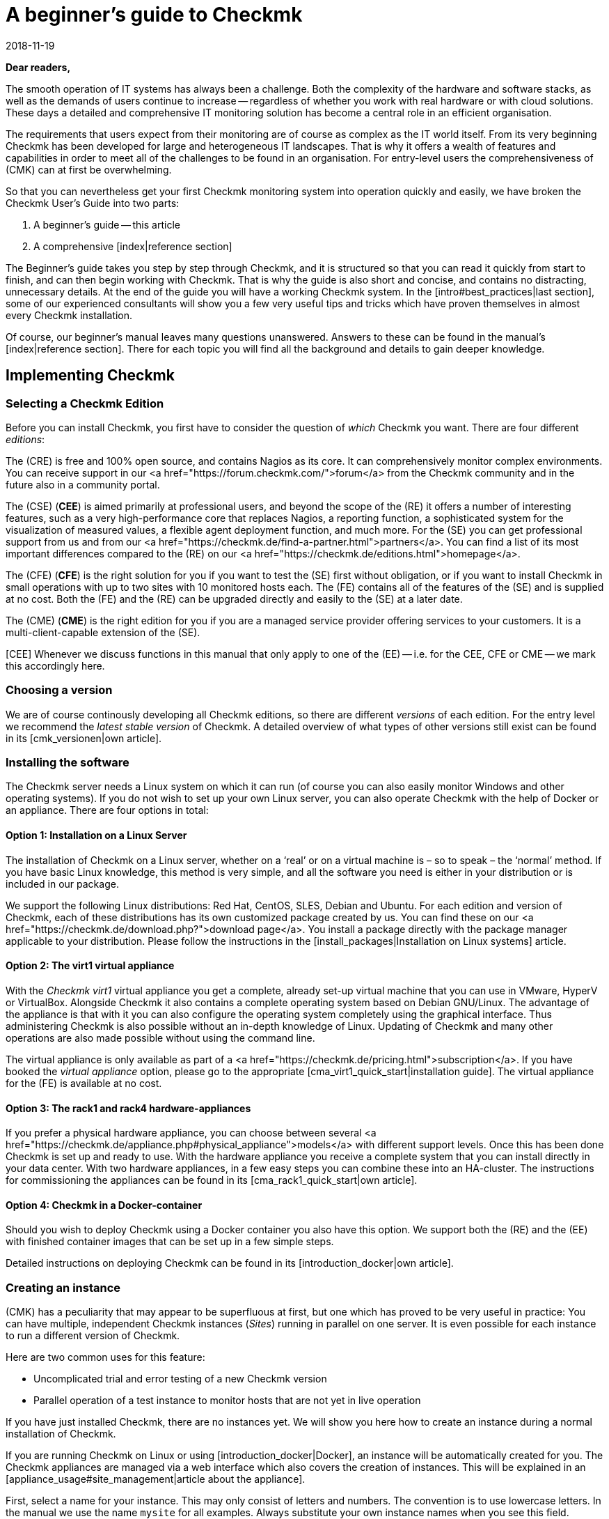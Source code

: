 = A beginner’s guide to Checkmk
:revdate: 2018-11-19
:title: The definitive guide to monitoring with Checkmk
:description: Checkmk is a complex and complete solution for your monitoring needs. This guide leads you through your first steps to mastering your perfect monitoring system.

*Dear readers,*

The smooth operation of IT systems has always been a challenge.  Both the
complexity of the hardware and software stacks, as well as the demands
of users continue to increase -- regardless of whether you work with real
hardware or with cloud solutions. These days a detailed and comprehensive
IT monitoring solution has become a central role in an efficient organisation.

The requirements that users expect from their monitoring are of course as
complex as the IT world itself.  From its very beginning Checkmk has been
developed for large and heterogeneous IT landscapes.  That is why it offers
a wealth of features and capabilities in order to meet all of the challenges
to be found in an organisation. For entry-level users the comprehensiveness of
(CMK) can at first be overwhelming.

So that you can nevertheless get your first Checkmk monitoring system into operation
quickly and easily, we have broken the Checkmk User’s Guide into two parts:

. A beginner’s guide -- this article
. A comprehensive [index|reference section]

The Beginner's guide takes you step by step through Checkmk, and it is structured
so that you can read it quickly from start to finish, and can then begin
working with Checkmk.  That is why the guide is also short and concise, and
contains no distracting, unnecessary details.  At the end of the guide you will
have a working Checkmk system.  In the [intro#best_practices|last section],
some of our experienced consultants will show you a few very useful
tips and tricks which have proven themselves in almost every Checkmk installation.

Of course, our beginner’s manual leaves many questions unanswered.  Answers to these can
be found in the manual’s [index|reference section].  There for
each topic you will find all the background and details to gain deeper knowledge.


== Implementing Checkmk

[#editions]
=== Selecting a Checkmk Edition

Before you can install Checkmk, you first have to consider the question of
_which_ Checkmk you want.  There are four different _editions_:

The (CRE) is free and 100% open source, and contains Nagios as its core.
It can comprehensively monitor complex environments. You can receive support
in our <a href="https://forum.checkmk.com/">forum</a> from the Checkmk community
and in the future also in a community portal.

The (CSE) (*CEE*) is aimed primarily at professional users, and beyond the
scope of the (RE) it offers a number of interesting features,
such as a very high-performance core that replaces Nagios, a reporting
function, a sophisticated system for the visualization of measured
values, a flexible agent deployment function, and much more.  For the
(SE) you can get professional support from us and from our
<a href="https://checkmk.de/find-a-partner.html">partners</a>.
You can find a list of its most important differences compared to
the (RE) on our  <a href="https://checkmk.de/editions.html">homepage</a>.

The (CFE) (*CFE*) is the right solution for you if you want to test the (SE)
first without obligation, or if you want to install Checkmk in small
operations with up to two sites with 10 monitored hosts each.  The (FE) contains all of
the features of the (SE) and is supplied at no cost.  Both the
(FE) and the (RE) can be upgraded directly and easily to the
(SE) at a later date.

The (CME) (*CME*) is the right edition for you if you are a managed
service provider offering services to your customers. 
It is a multi-client-capable extension of the (SE).

[CEE] Whenever we discuss functions in this manual that only apply to one
of the (EE) -- i.e. for the CEE, CFE or CME -- we mark this accordingly here.

=== Choosing a version

We are of course continously developing all Checkmk editions, so there are
different _versions_ of each edition. For the entry level we recommend
the _latest stable version_ of Checkmk.  A detailed overview of
what types of other versions still exist can be found in its [cmk_versionen|own article].


=== Installing the software

The Checkmk server needs a Linux system on which it can run (of
course you can also easily monitor Windows and other operating systems).
If you do not wish to set up your own Linux server, you can also operate Checkmk
with the help of Docker or an appliance.  There are four options in total:


==== Option 1: Installation on a Linux Server

The installation of Checkmk on a Linux server, whether on a ‘real’ or on
a virtual machine is – so to speak – the ‘normal’ method.  If you
have basic Linux knowledge, this method is very simple, and all the software
you need is either in your distribution or is included in our package.

We support the following Linux distributions: Red Hat, CentOS, SLES, Debian and Ubuntu.
For each edition and version of Checkmk, each of these distributions has
its own customized package created by us.  You can find these on our <a
href="https://checkmk.de/download.php?">download page</a>.  You install a
package directly with the package manager applicable to your distribution.
Please follow the instructions in the [install_packages|Installation on Linux systems]
article.


==== Option 2: The virt1 virtual appliance

With the _Checkmk virt1_ virtual appliance you get a complete, already
set-up virtual machine that you can use in VMware, HyperV or VirtualBox.
Alongside Checkmk it also contains a complete operating system based on
Debian GNU/Linux.  The advantage of the appliance is that with it you can
also configure the operating system completely using the graphical interface.
Thus administering Checkmk is also possible without an in-depth knowledge of
Linux.  Updating of Checkmk and many other operations are also made possible
without using the command line.

The virtual appliance is only available as 
part of a <a href="https://checkmk.de/pricing.html">subscription</a>.  
If you have booked the _virtual appliance_ option, please go to the appropriate
[cma_virt1_quick_start|installation guide].  The virtual appliance for the
(FE) is available at no cost.


==== Option 3: The rack1 and rack4 hardware-appliances

If you prefer a physical hardware appliance, you can choose between several
<a href="https://checkmk.de/appliance.php#physical_appliance">models</a>
with different support levels.  Once this has been done Checkmk is set up and
ready to use.  With the hardware appliance you receive a complete system
that you can install directly in your data center.  With two hardware
appliances, in a few easy steps you can combine these into an HA-cluster.
The instructions for commissioning the appliances can be found in its
[cma_rack1_quick_start|own article].


==== Option 4: Checkmk in a Docker-container

Should you wish to deploy Checkmk using a Docker container you also have
this option.  We support both the (RE) and the (EE)
with finished container images that can be set up in a few simple steps.

Detailed instructions on deploying Checkmk can be found in its
[introduction_docker|own article].


=== Creating an instance

(CMK) has a peculiarity that may appear to be superfluous at first, but
one which has proved to be very useful in practice: You can have multiple,
independent Checkmk instances (_Sites_) running in parallel on one server.
It is even possible for each instance to run a different version of Checkmk.

Here are two common uses for this feature:

* Uncomplicated trial and error testing of a new Checkmk version
* Parallel operation of a test instance to monitor hosts that are not yet in live operation

If you have just installed Checkmk, there are no instances yet.  We will show
you here how to create an instance during a normal installation of Checkmk.

If you are running Checkmk on Linux or using [introduction_docker|Docker], an
instance will be automatically created for you.  The Checkmk appliances are
managed via a web interface which also covers the creation of instances.
This will be explained in an [appliance_usage#site_management|article about the appliance].

First, select a name for your instance. This may only consist of letters
and numbers. The convention is to use lowercase letters. In the manual we
use the name `mysite` for all examples. Always substitute your own
instance names when you see this field.

The creation itself is very easy. Just enter the `omd create` command
as `root` user, followed by the name of the instance:

[source,bash]
----
RP:omd create mysite
Adding /opt/omd/sites/mysite/tmp to /etc/fstab.
Creating temporary filesystem /omd/sites/mysite/tmp...OK
Restarting Apache...OK
Created new site mysite with version 1.6.0.cee.

  The site can be started with omd start mysite.
  The default web UI is available at http://linux/mysite/

  The admin user for the web applications is cmkadmin with password: <b class=hilite>ZBdHdkl2*
  (It can be changed with 'htpasswd -m ~/etc/htpasswd cmkadmin' as site user.)
  Please do a su - mysite for administration of this site.
----

When creating a new instance, the following actions will take place:

* A Linux user and a Linux group are created with the name of the instance in the system. The user is called _instance user_.
* A data directory for the instance is created under `/omd/sites`, e.g. <Tt>/omd/sites/mysite`.
* A meaningful default configuration is copied to the new directory.
* For the Checkmk web interface a user with the name `cmkadmin` and a random password will be created.

*Note:* If you receive the error `Group ‘foobar’ already
existing.`, then a Linux user with the desired instance name already
exists. In this case simply choose another name.

As soon as you have created the new instance, further administration no
longer takes place as `root`, but as the instance user.  The easiest
way to get here is to use the `su - mysite` command:

[source,bash]
----
RP:su - mysite
----

At the changed prompt you will see that you are ‘logged in’ in to the
instance.  As the command `pwd` shows, you will then automatically
be in the data directory for the instance (instance directory):

[source,bash]
----
OM:pwd
/omd/sites/mysite
----

As you saw in the output from `omd create`, when you create the
instance it automatically generates an Checkmk administrator-user named
`cmkadmin`.  This user is intended for logging in to the Checkmk web interface
(GUI), and it receives a random password.  As the instance user
you can easily change this password:

[source,bash]
----
OM:htpasswd -m etc/htpasswd cmkadmin
New password: *******
Re-type new password: *******
Updating password for user cmkadmin
----

By the way: Whenever we specify path names in the manual that do *not*
begin with a slash, these refer to the instance directory.  If you are
already in this directory, you can thus use such paths directly.  This also
applies, for example, to the file `etc/htpasswd`, whose absolute
path here is `/omd/sites/mysite/etc/htpasswd`, and which is the file
containing the passwords for the Checkmk user. Please do not confuse this
with `/etc/htpasswd`!


=== Starting and stopping instances

An instance can be started or stopped. The ‘startup mode’ is here
_automatic_, which means that all instances will start automatically
following a system reboot.  Freshly-created instances begin their lives
stopped, however.  You can easily verify this with the `omd status`
command which shows the status of all of the individual processes which are
required for the operation of the instance:

[source,bash]
----
OM:omd status
mkeventd:       <b class=red>stopped*
liveproxyd:     <b class=red>stopped*
mknotifyd:      <b class=red>stopped*
rrdcached:      <b class=red>stopped*
cmc:            <b class=red>stopped*
apache:         <b class=red>stopped*
dcd:            <b class=red>stopped*
crontab:        <b class=red>stopped*
-----------------------
Overall state:  <b class=red>stopped*
----

You can start the instance with a simple `omd start` command:

[source,bash]
----
OM:omd start
Creating temporary filesystem /omd/sites/mysite/tmp...OK
Starting mkeventd...OK
Starting liveproxyd...OK
Starting mknotifyd...OK
Starting rrdcached...OK
Starting cmc...OK
Starting apache...OK
Starting dcd...OK
Initializing Crontab...OK
----

As expected, the status following this shows all services as `running`:

[source,bash]
----
OM:omd status
mkeventd:       <b class=green>running*
liveproxyd:     <b class=green>running*
mknotifyd:      <b class=green>running*
rrdcached:      <b class=green>running*
cmc:            <b class=green>running*
apache:         <b class=green>running*
dcd:            <b class=green>running*
crontab:        <b class=green>running*
-----------------------
Overall state:  <b class=green>running*
----

[CRE] Because the (RE) does not have all the features of the (EE),
you will see fewer services. In addition, `cmc`
is replaced by `nagios`:<br>

[source,bash]
----
OM:omd status
mkeventd:       <b class=green>started*
rrdcached:      <b class=green>started*
npcd:           <b class=green>started*
nagios:         <b class=green>started*
apache:         <b class=green>started*
crontab:        <b class=green>started*
-----------------------
Overall state:  <b class=green>started*
----

The `omd` command has many more options for controlling and
configuring instances.  All details on these can be found in the corresponding
[omd_basics|articles covering instances].

There is also a [cmk_commandline|specific article] covering more detail on
the directory structure of the instance and the options for the command line
in Checkmk.


=== Logging-in to the instance

Once the instance is running it can be used.  Every instance has its own URL
which you can open in your browser.  This URL is composed of the IP address
or hostname of your monitoring server, a slash, and the name of the instance
– for example, `http://mycmkserver/mysite/`.  There you will find
the following login window:

image::bilder/login.png[align=center,width=60%]

If your instance has not started, you will see the following error message:

image::bilder/omd_site_not_started.png[align=border]

If there is no instance with this name (or you have landed on a server without
(CMK)), it will look like this:

image::bilder/omd_site_not_found.png[align=border]

Now log in with the user `cmkadmin` and the initial, randomly-generated
password, or respectively your new, updated password.  This will land you on
(CMK)’s homepage:

image::bilder/empty_dashboard.png[align=border]

*Important:* As soon as you are operating Checkmk in a production environment,
we recommend for security reasons that you access the interface exclusively via HTTPS.
How to do this is explained in its [omd_https|own article].


[#guioverview]
=== The first overview of the interface

You will see quite a number of elements in the interface which we
do not need at this time.  Many of these elements are empty, or in any case
display only zeros because we have not yet included objects in the monitoring configuration.

Nevertheless, you should first familiarize yourself with the basic elements
of the interface.  Most important is the division into the _Sidebar_
on the left and the main area on the right.  Of course, what you see in the
main section depends on where you are in Checkmk right now.  After logging in
you first start in the default dashboard, which shows a rough overview of
the current state and the recent events in monitored objects.


[#sidebar]
==== The Sidebar

More important is the page guide. Here you will find a number of elements,
also referred to as _snap-ins_.  Depending on the size of your screen,
not all snap-ins will be visible.  But how does one move the sidebar without
scroll bars? Here are two options:

. Simply roll the mouse wheel up and down while the mouse pointer is over the sidebar. For touchpads, this feature is often possible with the ‘two fingers up and down’ gesture.
. With the mouse just ‘grab’ one of the snap-ins _outside_ of its title bar and move it up or down.

In the default setting (of course, the sidebar is customizable!) you will
find the following elements:

* *The Tactical Overview* -- an overview of all monitored objects
* *The Quicksearch* -- Search box
* *Views* -- The directory of various status views
* *Reporting* -- Create PDF reports
* *Bookmarks* -- Your personal bookmarks within Checkmk
* *WATO-Configuration* -- *The most important*: For the configuration of monitoring
* *The Master Control* -- various main switches for the monitoring service

At the top of the sidebar you will find the Checkmk edition and version
identification, as well as the Checkmk logo.  A click on the logo will always
bring you to Checkmk's home dashboard.

Below the sidebar you will find the ICON[button_sidebar_settings.png] icon that
brings you to your personal settings.  There you can change your password. Finally
the ICON[button_sidebar_logout.png] icon logs you out of the interface.


== Setting up monitoring

[#hosts]
=== Hosts and services, agents

So, Checkmk is now ready. But before we start with the actual monitoring,
we should briefly explain some important terms.  We will begin with the
_host_. In Checkmk a *host* is typically a server, a VM, a network
device, an appliance, or anything else with an IP address which is being
monitored by Checkmk. Every host always has one of the states (UP), (DOWN)
or (UNREACH). There are also hosts without an IP address, such as Docker
containers.

On each host a number of *services* are monitored. A service can be
anything -- for example, a file system, a process, a hardware sensor,
a switchport -- but it can also just be a specific metric like CPU usage
or RAM usage.  Each service has one of the states (OK), (WARN), (CRIT) or
(UNKNOWN).

In order for Checkmk to be able query data from a host, an *agent* is
usually necessary.  This is a small program that is installed on the Host which
provides ‘health’ information about the host on request.  The manufacturers of
network devices and many appliances usually include a pre-installed agent which
(CMK) can easily query using the standardized SNMP protocol. Cloud services
like AWS or Azure also have features similar to agents, but they are called
‘APIs’ and are queried by Checkmk via HTTP.  Servers running Windows, Linux
or Unix can only be monitored by Checkmk if you install one of our CMK agents.


=== Considerations relating to DNS

Even if Checkmk requires no name resolution of hosts, a well-maintained DNS
is of great help with configuration and for avoiding mistakes. Checkmk
can then autonomously name the hosts so that you do not have to manually
enter any IP addresses in Checkmk.

The implementation of monitoring is therefore a good opportunity to bring
your DNS up to date and to add any missing entries!

[#folders]
=== Host folder structures

(CMK) manages your hosts in a hierarchical tree of folders -- quite
analogously to the way you see files in your operating system. If you only have
a handful of hosts to monitor, that may not be that important to you -- but
remember -- Checkmk has been designed for monitoring thousands and
tens of thousands of hosts.  And then good organisation is half the battle won!

So, before you include your first hosts in Checkmk, it is a good idea to give
some thought to the structure of these folders, since this is not only useful
for your own overview, but is also basically the same method that you can
use to define all of the configuration attributes of the hosts in a folder.
These attributes are then automatically _inherited_ by any subfolders
and hosts this folder contains.

You can of course change the folder structure at any time.  You must, however,
proceed very carefully, since moving a host to another folder may alter its
attributes without your being aware of it.

The real question when building a folder structure that makes sense to you
is the consideration of the _criteria_ you want to use to structure
the folders.  This can be different in each level of the tree.  
So you can -- for example -- in the first level order by location, and below that in
the second level order by technology.

The following classification criteria have proven themselves well in practice:

* Location/Geography
* Organization
* Technology

Sorting by *location* is obviously used mostly by larger companies,
especially if the monitoring is distributed over multiple Checkmk servers.
Each server then monitors a region or a country, for example.  If your folders
map such divisions, for example, in the folder ‘Munich’, you can define
that all hosts in this folder be monitored by the `muc` instance in
(CMK).

Alternatively, the question of *organization* -- that is, who is
‘responsible’ for a host -- can be a more meaningful criterion, because
location and responsibility are not always the same. It may be that one
group of your colleagues is responsible for the administration of Oracle,
regardless of where the respective hosts are located.  So, if the Oracle
folder is provided for the Oracle colleagues’ hosts for example, it is then
easy to configure that all the hosts within this folder are visible only to
these colleagues and that they can even take care of their own hosts there.

Structuring according to *technology* could, for example, provide a
folder for Windows servers, and one for Linux servers. This in turn simplifies
configuration according to the formula ‘the process `sshd` must
be running on all Linux servers’.  Another example is the monitoring
of devices such as switches or routers via SNMP.  Here no agent is used,
but the devices are queried via the SNMP protocol.  When these hosts are in
folders you can make necessary SNMP settings -- such as _community_ -- directly 
in the folder.

Of course, a tree structure does not reflect the whole complexity of reality -- with 
the _host properties (tags)_ Checkmk provides another structure
option that intelligently complements the trees. But more about this
later. Further information on structuring the folders can be found in the
[wato_hosts|reference section].


=== Creating folders

The function for the administration of folders and hosts can be found in
the ICON[icon_folder.png] [.guihints]#WATO => Hosts# module, which you can reach via
the [.guihints]#WATO – Configuration# sidebar element:

image::bilder/empty_main_directory.png[align=border]

One folder -- the root folder -- is present in a freshly-installed
(CMK) system.  This is named [.guihints]#Main Directory# by default, but if you don’t
like this name, you can easily rename it by using the ICON[icon_edit.png]
[.guihints]#Folder properties# button.  You can create new hosts directly here,
but it is better if you first create some suitable subfolders.

For our beginner’s manual we will use a simple example -- the three folders
[.guihints]#Windows}},# [.guihints]#Linux# and [.guihints]#Network}}.#  Create these three folders by
clicking the ICON[icon_newfolder.png] [.guihints]#New folder# button and in the first
menu titled [.guihints]#General properties}},# enter each folder's respective name:

image::bilder/folder_basic_settings.png[]

*Tip:* If you are too lazy to scroll to the [.guihints]#Save & Finish# button,
just press *enter* while the cursor is still in the text input field. That
also performs a save, and exits the form.

After that the situation will look like this:

image::bilder/three_empty_folders.png[align=border]

*Tip:* In many windows (as seen here when creating a new folder) you
will see a small icon of a book in the upper right corner ICON[icon_help.png].
With this you can turn online help on and off. The help explains the individual
input fields.


[#linux]
=== Adding the first hosts

Now we are ready to add the first host into the system.  And what
could be more obvious to monitor than the Checkmk server itself?  Of course,
this will never be able to notify its own total failure, but it is still
useful, since you will not just get an overview of the CPU and RAM usage,
but also quite a few metrics and checks about the Checkmk system itself.

The procedure for adding a Linux or Windows host is always the same:

. Download the Checkmk agent
. Install the Checkmk agent on the destination host
. With WATO add the host into a suitable folder
. Perform a service configuration
. Activate the changes


==== Downloading the Checkmk Agent

Because the Checkmk server is a Linux machine, you need the Checkmk agent for
Linux.  You can find this directly in the interface under ICON[icon_agents.png]
[.guihints]#WATO => Monitoring Agents}}.# 

[CEE] Click here to access the (EE)
[wato_monitoringagents#bakery|Agent Bakery].  This allows ‘baking’ of
individually-configured agent packages -- however, this always generates a
generic agent without you needing to do anything:<br>

image::bilder/agent_bakery_generic.png[align=border]

Choose RPM format for Red Hat, CentOS, or SLES, and DEB format for Debian
and Ubuntu.  Download the file and copy it to the Checkmk server.

[CRE] The (RE) does not have an agent bakery. Clicking [.guihints]#WATO => Monitoring Agents}}# 
takes you directly to a download page on which you can find
preconfigured agents and agent plug-ins.  (In the (EE) this
same page can be found under [.guihints]#Agent files}}.)<br># 

image::bilder/agent_download_page.png[align=border]

From the first box, [.guihints]#Packaged Agents}},# select one of the two Linux packages
(RPM/DEB) and copy it to the Checkmk server.


==== Installing the Checkmk agent on the destination host

In the example below, assume that you put the file in the `/root`
directory -- i.e. in the home directory of the `root` user.
This file is only needed during installation -- you can delete it later.

The installation is done as `root` on the command line with either
`rpm`, preferably with the option `-U` ...

[source,bash]
----
RP:rpm -U check-mk-agent-1.6.0-3a83e51d5c12619c.noarch.rpm
----

... or for DEB respectively with the <dt>dpkg -i` command:

[source,bash]
----
RP:dpkg -i check-mk-agent_1.6.0-3a83e51d5c12619c_all.deb
----

*Important:* In order to function, the agent requires either 
`systemd` -- which in newer distributions is the default -- or the auxiliary
`xinetd`.  What the situation is in your case can be easily seen in
the output when installing the agent:

[cols=20, options="header"]
|===

|Agent running ...
|Output


|with `xinetd
|`Reloading xinetd...`


|with `systemd
|`Enable Check_MK_Agent in systemd...`


|agent not running
|Neither of the two above messages appear -- but: `This package needs xinetd to be installed for full functionality.

|===

If you have neither `systemd` nor `xinetd`, simply install <xt>xinetd`.
That is performed on RedHat/CentOS with:

[source,bash]
----
RP:yum install xinetd
----

On SLES the command is:

[source,bash]
----
RP:zypper install xinetd
----

And on Debian/Ubuntu:

[source,bash]
----
RP:apt install xinetd
----


==== Testing the Checkmk agent

Incidentally, the Checkmk agent for Linux is an executable program (shell
script) which you can easily test by calling the `check_mk_agent` command:

[source,bash]
----
RPM:check_mk_agent
<<<check_mk>>>
Version: 1.6.0
AgentOS: linux
Hostname: linux
AgentDirectory: /etc/check_mk
DataDirectory: /var/lib/check_mk_agent
SpoolDirectory: /var/lib/check_mk_agent/spool
PluginsDirectory: /usr/lib/check_mk_agent/plugins
LocalDirectory: /usr/lib/check_mk_agent/local
...
----

To test the accessibility of the agent from outside, from an external system
by using `telnet` you can attempt to connect to port 6556. Here the
agent should respond with the same information:

[source,bash]
----
RP:telnet mycmkserver 6556
Trying 192.168.56.100...
Connected to mycmkserver.example.net.
Escape character is '^]'.
<<<check_mk>>>
Version: 1.6.0
AgentOS: linux
Hostname: linux
...
----

*Note*: By default the agent is reachable from the entire network and can
be queried without requiring a password. As the agent does not accept
commands from the network, however, a potential attacker cannot gain access.
Information such as the list of current processes is still visible, though.  How to protect
the agent can be learned in the [agent_linux|article about the linux agent].


==== Add the host to a suitable folder with WATO

After the agent has been installed on the destination host you can start
monitoring it.  In our example that is the Checkmk server itself, but that
does not really make a difference.

Now go back to the ICON[icon_folder.png] [.guihints]#WATO => Hosts# module and there
switch to the [.guihints]#Linux# folder by simply clicking on the folder’s graphic.
Click on ICON[icon_new.png] [.guihints]#New host}}.# 

There you will find a form with several boxes and many input options.
As mentioned at the beginning, CMK is a complex system which has an answer to
every question.  That is why you can perform a lot of configuration in a host.

The good news is that you only have to fill in one field, namely the [.guihints]#Host name}}# 
field in [.guihints]#Basic Settings}}.#  You can use this name freely.  It serves
as a key in monitoring at all points and is the unique name for the host:

image::bilder/host_basic_settings_name.png[]

If the host is resolvable under its own name in DNS, you are already finished
with this form.  If not, or if you do not want to use DNS, you can enter
the address by hand in the [.guihints]#IPv4 address# field:

image::bilder/host_basic_settings_address.png[]

*Note*: So that Checkmk can always run stably and efficiently, it maintains
its own cache for hostname resolution.  Thus a failure of the DNS service
does not cause a failure of the monitoring system.  The DNS query is performed only
once – when the host is added to the system.

This cache is automatically renewed every day at 00:05.  Clicking on the
ICON[icon_update.png] [.guihints]#Update DNS cache# button in the Host Properties
window of one of your hosts you can rebuild the entire DNS cache manually.
Do this if you want a change in your DNS to take effect immediately.

You can find detailed information about name resolution during monitoring
in the [wato_hosts#dns|article covering host administration].


=== Diagnostics

Everything that _can_ go wrong eventually will go wrong -- and, of course,
especially when you are doing things for the first time! That is why good fault
diagnosis options are so important.  One of these options can be found in WATO
if you have set [.guihints]#Save & Test# in the host’s properties.  Alternatively,
in the Host Properties, by using the ICON[icon_diagnose.png] [.guihints]#Diagnostic}}# 
button you can also at any time come to the same diagnostic page -- but in
this case without first needing to save.

Scroll down the diagnostics page and press [.guihints]#Test}}.# Now Checkmk will try to
reach the host in all possible ways.  For Windows and Linux
hosts only the two upper boxes are interesting:

image::bilder/host_diagnostics.png[]

Other boxes try to contact via SNMP and these are very useful for network
devices in ways that we will be discussing below.

On the diagnostics page in the [.guihints]#Host properties# box you can, if necessary,
try a different IP address, and even use this IP address with [.guihints]#Save & Exit}}# 
directly in the host properties.


[#services]
=== Configuring services

Once the host itself has been added, we come to the really interesting part:
the configuration of services. This can be achieved in a number of ways:

* by saving the host properties with [.guihints]#Save & go to Services}}# 
* by clicking the ICON[icon_services.png] icon in the folder view of a host
* by clicking on the ICON[icon_services.png] [.guihints]#Services# button in the host properties, or at the top of any other page for the host

On this page you specify which services you wish to monitor on the host.
If the agent is running correctly on the host and is reachable, Checkmk
automatically finds a set of services and suggests these to be monitored
(abbreviated here):

image::bilder/new_host_services.png[align=border]

For each of these services there are in principle three possibilities:

* [.guihints]#Undecided:# You have not yet decided whether you want to monitor this service.
* [.guihints]#Monitored:# The service is being monitored.
* [.guihints]#Disabled:# You have chosen not to monitor the service.

In the beginning all services start as [.guihints]#undecided}}.#  For starters, it is
easiest if you now click [.guihints]#Fix all missing/vanished# -- all services will
then be transferred directly to the configuration.

You can call up this view at any time later to configure its services.
Sometimes new services are the result of changes to a host, e.g., if you
include a LUN as a file system, or configure a new instance of Oracle. These
services first appear as [.guihints]#undecided}},# and you can then add them one at a
time or all at once into the monitoring configuration.

Conversely, services may disappear, e.g., because a file system has been
removed.  These services then appear in the monitoring as (UNKNOWN), and
in the configuration page as [.guihints]#vanished}}.# You can remove these from the
monitoring here.

The [.guihints]#Fix all missing/vanished# button performs both of these functions at
once -- adding missing services, and removing unnecessary ones.


[#activatechanges]
=== Activating changes

WATO is basically designed so that any changes you make initially only
appear in a preliminary ‘configuration environment’, so that the current
production operation is not yet affected.  Only after _Activate changes_
({{Activate changes}})# are these transferred into production monitoring.  Learn more
about the background for this in the [wato|article about WATO].

Now click on the ICON[button_2_changes.png] button to apply the changes.
This brings you to a new page that, among other things, in [.guihints]#Pending changes}}# 
lists changes that have not yet been activated:

image::bilder/activate_changes.png[align=border]

Now click on the [.guihints]#Activate affected# button to apply all changes.
Shortly afterwards in the [.guihints]#Tactical Overview# sidebar you will see how
the host and its services appear there.  Also in the main dashboard that you
reach by clicking on the Checkmk logo at the top left corner, you will now be
able to see that the monitoring system has been brought to life.


=== Monitoring Windows

As with Linux, CMK also has its own Windows agent. This is provided as an
MSI package.  You find it at the same location as the [intro#linux|Linux agent].
Once you have copied the MSI package to your Windows machine you
can install it with the usual Windows double-click.

*Note:* You may need to adjust the [agent_windows#firewall|firewall settings on Windows],
so that Checkmk can access the network.

Once the agent has been installed you can add the host to the monitoring setup.
This works in the same way as seen above with the Linux host.  Because Windows
is structured differently from Linux, the agent, however, finds other services to monitor.
More details about monitoring Windows can be found in its [agent_windows|own article].


[#snmp]
=== Monitoring via SNMP

Professional switches, routers, printers and many other devices and
appliances already have a built-in interface for monitoring provided by
their manufacturer: the _Simple Network Management Protocol (SNMP)_.
Such devices are very easy to monitor with Checkmk – and you do not even
have to install an agent.

The basic procedure is always the same:

. Using the device’s management interface, enable SNMP _read_ access for the Checkmk server’s IP address.
. You assign a _Community string_. This is nothing more than a password for access. Since this is usually transmitted in plain text within the network, it is of limited sense to make the password very complicated. Most users simply use the same community string for all devices within a company. This also greatly simplifies the configuration in Checkmk.
. Create the host as usual in Checkmk.
. In the host’s properties in the [.guihints]#Data sources# box, set [.guihints]#Check_MK Agent# to [.guihints]#No agent}}.# 
. In the same box activate [.guihints]#SNMP}},# and select [.guihints]#SNMP v2 or v3}}.# 
. If the community string is not `public`, enable [.guihints]#SNMP credentials => SNMPcommunity (SNMP Versions 1 and 2c)# and enter the community string here.

image::bilder/host_snmp_configuration.png[]

If you have all SNMP devices in their own folder, simply configure the
[.guihints]#Data sources# directly on the folder -- the settings will then automatically
apply for all hosts in the folder!

The rest is as usual. If you want you can have one more look at the diagnostics
page -- there you will also see immediately if the access via SNMP works,
here, e.g., for a CISCO Catalyst 4500 switch:

image::bilder/snmp_diagnostics.png[]

Then click [.guihints]#Save & go to Services# again to see the list of all services.
Of course, this looks completely different from that in Windows or Linux.
For all devices Checkmk by default monitors all ports that are currently
in use.  Of course, you can later adjust this as desired. With a service
which is always (OK) it also shows the general information for the device,
as well as its uptime.

All details about monitoring SNMP with Checkmk can be found in a [snmp|separate article]
in the reference section.


=== Clouds, Containers and VMs

You can also easily monitor cloud and container services with Checkmk, even if
you do not have access to the actual server. For this Checkmk uses the
providers’ APIs.  These APIs use HTTP or HTTPS. The basic
principle is always the same:

. You set up an account for Checkmk in the provider's management interface.
. In Checkmk you create a host to access the API.
. For this host you create a configuration to access the API.
. For the monitored objects, such as VMs, EC2 instances, containers, etc., create or automate additional hosts in Checkmk.

There are step-by-step instructions in the manual for all of these:

IN:monitoring_aws
IN:monitoring_azure
IN:monitoring_docker
IN:monitoring_kubernetes
IN:monitoring_vmware



== The User Interface

=== The Status Interface

Now that we finally have something for our monitoring system to do, it would
make sense for us to have a closer look at the interface.  Above all we
are interested in the things relevant to _operations_ -- with the
everyday life of a monitoring system, so to speak. In Checkmk this component is also
sometimes referred to as the _status interface_, because it is mostly
about seeing the current status of all hosts and services.


[#tactical_overview]
=== The Tactical Overview

Let's take a closer look at the [.guihints]#Tactical Overview}}:# 

image::bilder/tactical_overview.png[align=center,width=42%]

In the left column of this small table you will first see the number of
monitored hosts and services.  The third line shows [.guihints]#Events}}.# These will
only become relevant for you if you have configured a monitor for 
messages -- here we mean messages from syslog, SNMP traps and logfiles, for example.
For this Checkmk has its own very powerful module, the [ec|Event Console],
which will not be discussed in this beginner’s guide.

The second column shows the _problems_. These are the monitored objects
which have the status (WARN)/(CRIT)/(UNKNOWN), or (DOWN)/(UNREACH).  You can
click on the number in the cell and be linked directly to the objects that
are counted here.

The third column can never be bigger than the second one, because
it shows those problems that are still _unacknowledged_.  An
[intro#ack|acknowledgment] is a kind of ‘recognition’ of problems,
a subject which we will discuss later.

The last column shows objects that are currently _stale_.  These are hosts
or services that currently have no up-to-date monitoring data available.
If a host is currently not available, Checkmk of course can have no
information about its services.  That does not necessarily mean that there
is a problem with them.  That is why Checkmk does not just assume a new status for
these services, instead it flags them with the pseudostate _stale_.
The [.guihints]#Stale# column will be missing if all other fields show a 0 (zero).


[#bookmarks_snapin]
=== Bookmarks

For pages you visit regularly you can create bookmarks with the [.guihints]#Bookmarks}}# 
snap-in:

image::bilder/bookmarks.png[align=center,width=42%]

But why do you need these bookmarks? After all, there are also bookmarks in
the browser!  Well, the Checkmk bookmarks have a few advantages:

* You only change the content on the right side without reloading the sidebar.
* You can share bookmarks with other users.
* Setting bookmarks automatically prevents the repetition of actions.

The Checkmk bookmarks are organized in _lists_.  Such a list is a collection
of bookmarks that you can manage as a whole. So you can, per list, decide
if the list should be provided to other users or stays private for your use.

Besides, each bookmark has a [.guihints]#topic# -- this is the folder under which
the bookmark is saved in the sidebar.

*Important:* A list can sort bookmarks into different topics!  Or vice
versa -- a topic can also contain bookmarks or different lists.

To start with, the snap-in for the bookmarks is still empty:

image::bilder/empty_bookmarks.png[align=center,width=42%]

If you click [.guihints]#Add Bookmark}},# a new bookmark will be generated from what
is currently displayed in the main view, and this new bookmark will be
automatically saved in the (Topic) [.guihints]#My bookmarks# folder.

If you want look deeper into the subject of bookmarks, you can find more
details in the [user_interface#bookmarks|GUI Reference].


[#quicksearch]
=== Quicksearch

The [.guihints]#Quicksearch# element searches for hosts and services in the status
interface (not in WATO!).  It is very interactive. Once you’ve typed something,
you immediately see auto-completion suggestions.  Here are a few tips:

* The search is not case-sensitive.
* You do not have to select an entry from the suggestion list. Just press *Enter* to find a view of all the hosts or services that match the search expression.
* You can save the result of the search in a [intro#bookmarks|bookmark].
* If you want to search for host _and_ service patterns, you can work with `h:` and `s:` in combination. A search for `h:win s:cpu` will show you all the services that contain `cpu` on all hosts that contain `win`.

image::bilder/quicksearch_h_s.png[align=center,width=42%]


[#master_control_snapin]
=== The Master Control

In the [.guihints]#Master control# element you can turn various functions of the
monitoring system on and off individually -- such as the alerting ({{Notifications}})# 
for example. This latter is very useful if you are making major alterations
on the system and want to avoid annoying your colleagues with useless messages.

image::bilder/master_control.png[align=center,width=42%]

Please make sure that all switches are set back to [.guihints]#on# during normal
operation, otherwise important monitoring functions may remain switched off!


[#sidebar_customizing]
=== Customizing the sidebar

Each of the items can be removed and collapsed from the sidebar.  You have
two icons in the upper right corner of each element. Clicking on the cross
removes the element.  A click on the small dash collapses the element.
When an element is collapsed, the small dash changes to a square.  If you
click on the square, the element will unfold again.

You will find the ICON[button_sidebar_add_snapin.png] icon on the far left
at the bottom of the sidebar.  With this you can extend the sidebar with
additional snap-ins.  Clicking on the icon will show you all available
elements, which you can then simply click on to add.  Note that these appear
at the bottom and you may need to scroll down the bar to see them.

The order of snap-ins in the sidebar can be changed easily with the mouse.
Click with the left mouse button on the upper edge of the snap-in, hold the
mouse button down and move the snap-in to the desired position.

If you want to hide the sidebar in order to enlarge another window, all you
have to do is move the mouse pointer to the very left of the sidebar’s frame
and click to collapse the sidebar -- you will then only see a black vertical
line. If you later click on this, you can unfold the sidebar again.


=== Views

[#views_snapin]
==== The Views Snap-in

The most important snap-in for an operation is next to the 
[.guihints]#Tactical Overview# -- the one titled [.guihints]#Views}}.#  A view is a status display that
shows you the current state of hosts or services (and sometimes other objects).

Such a view may have a context, e.g. when they contain all services of the
host `myhost012`.  Other views operate globally, e.g., the one that
shows you all of the services that currently have a problem.

All of these global views are accessible through the [.guihints]#Views# snap-in.
The views are grouped into [.guihints]#Topics# (folders) which can be opened and
closed individually:

image::bilder/snapin_views.png[align=center,width=42%]


==== Navigating in Views

You have numerous options in the status views:

* You can navigate to other views by clicking certain cells (here, for example, the host name or the number of its services in the (WARN) state).
* By clicking on a column title you can sort by this column.
* Click on ICON[context_button_dots.png] to see a whole series of other buttons that will take you to related views.
* The ICON[view_button_filters.png] button opens a series of search fields which you can use to filter the objects shown.
* ICON[view_button_columns.png] allows you to change the number of columns displayed (to take full advantage of your wide screen). You can also change this with the mouse wheel when the pointer is over this button.
* With ICON[view_button_refresh.png] you set the number of elapsed seconds after which the view is automatically refreshed (after all, status data can change at any time).

The views have many more options, so that you can customize the views, and
even build your own views.  You can find out how to do that in a separate
[views|article].


[#metrics]
=== Metrics

The vast majority of services not only provide a condition, but also
measured values.  As an example, take the service which checks
the file system `C:` on a Windows server:

image::bilder/filesystem_c.png[]

In addition to the status (OK), the file system’s total capacity of 135.78 GB is 68.67
GB full, equivalent to 50.57%.  The details are shown in the text section
of the status output. The most important value of this -- the percentage -- is also 
visualized on the right side in the [.guihints]#Perf-O-Meter# column.

But this is just a rough overview. A detailed table of all measured values
for a service can be found in its detail view in the [.guihints]#Service Metrics# line:

image::bilder/service_metrics.png[]

Even more interesting, however, is that Checkmk automatically stores the
_time line_ of all such readings for up to four years (this is of course
customizable).  Within the first 48 hours, the values are stored to the minute.
Time lines are displayed in graphs like this, as they are shown in the
(CEE):

image::bilder/example_graph.png[]

Here are a few tips on what you can do with these graphs:

* If you move your mouse over a reading, a small pop-up opens with the exact values for that time.
* ‘Position’ the graph anywhere in the data area. Move the mouse left or right to adjust the time range.
* While still holding down the mouse button, slide up and down to scale the graphs vertically.
* With the mouse wheel you can zoom in and out in the timeline.
* You can resize the graph with the ICON[resize_graph.png] in the lower right corner.

In the (CRE) there is also a system for displaying graphs. This is based on
PNP4Nagios and is not interactive.

The system for recording, evaluating and displaying measured data in Checkmk
can do much more -- especially in the (CEE).  Details can be found in its
[graphing|own article].


== Checkmk in Operation

=== Important Functions in Operation

We have included hosts in the configuration, and we have looked at the operation
of the status interface.  Now we can start with the actual monitoring. It’s important
to bear in mind that the purpose of Checkmk is not to constantly occupy staff with its own configuration,
but to support an IT department.

Now the different status views show you exactly how many and what problems
there are.  However, for the illustration of workflows, and for ‘working’
properly with the monitoring we need something more:

* the [intro#ack|acknowledging problems]
* the [intro#downtimes|setting maintenance times]
* the [intro#notification|sending alerts in case of problems]

In this chapter, we will start with only the first two elements.  The alerting
will be handled separately later -- with good reason, as we will see.


[#ack]
=== Acknowledging Problems

In the [.guihints]#Tactical Overview# we have already seen that problems can be either
_unhandled_ or _handled_.  An Acknowledgment is the action
that changes an unhandled problem into a handled one.  That does not
necessarily mean that someone really cares about the problem. Some problems
even disappear by themselves.  But acknowledging them helps you keep track
and to establish workflows.

What exactly happens when you acknowledge a problem?

* The host/service will no longer be listed in the third column in the [.guihints]#Tactical Overview}}.# 
* The default dashboard also does not list the problem.
* The object is marked with the ICON[icon_ack.png] icon in status views.
* By acknowledging, an entry is made in the object history so that you can follow it up later.
* Repeating alarms (if configured) are stopped by acknowledgments.


==== Acknowledging individual problems

So, how do you acknowledge a problem? Well, first open it in a status view.
There are two ways of acknowledging -- the first way is the best if you
just want to acknowledge a single problem.  To do this, click through to
the details of the host/service -- thus the view titled ...

* [.guihints]#Status of host myhost123# in the case of a host
* [.guihints]#Service myhost123, FOO Service# in the case of a service

Now click on the ICON[view_button_commands.png] symbol at the top.  This will
open a number of input fields through which you can take numerous actions on
the displayed host/service.  The searched-for object is the field at the top:

image::bilder/command_acknowledge.png[]

Enter a comment here and click on [.guihints]#Acknowledge# -- and after the obligatory
“Are you sure?” question...

image::bilder/really_acknowledge.png[]

... the problem will be considered as acknowledged. Here are some hints:

* You can also remove an acknowledgment with the [.guihints]#Remove acknowledgment# button.
* Acknowledgments can automatically expire. The [.guihints]#Expire Acknowledgment after ...# option provides for this.


==== Acknowledging several problems simultaneously

It's not that unusual to have a number of (related) problems needing to be
acknowledged at the same time.  This can be handled almost as easily. Call
up a status view which shows all of these problems.  Sometimes that works
with [.guihints]#Quicksearch}},# and the [.guihints]#Services => Service Search# view is somewhat
more flexible.

Once you have got a view of the _exact_ services to be acknowledged,
simply proceed as described above. The command will be automatically applied
for each of the services shown.

However, if you need a specific selection, with a click on
ICON[view_button_checkboxes.png] you can open a checkbox for each line. Check
the required hosts or services boxes, and then execute the command.

*Attention*: Never forget that commands are always performed
on ALL displayed objects if you have NOT activated ANY checkboxes!


[#downtimes]
=== Downtimes

Sometimes things have not been broken accidentally, but on purpose.  Or as
we prefer to say, the problem is expected.  For example, every piece of hardware
or software must be serviced occasionally, and while the necessary maintenance
work is being performed the affected host or service in the monitoring will
of course, go to (WARN) or (CRIT).

For those who need to respond to problems in Checkmk, it is naturally very
important that they know about the planned downtime and thus valuable time
is not wasted with ‘false alarms’.  To ensure this CMK uses the concept
of _maintenance times_.  In English these are called _Scheduled
Downtimes_ (and in many locations you will occasionally see the shortened
form _Downtimes_, which actually only means that a host is (DOWN)
or a service is (CRIT)), but deliberately so.

So, if maintenance is required on an object, you can put it into 
maintenance -- either immediately or for a selected period in the future. 
This is the same as for an acknowledgment,
but in this case is entered in the [.guihints]#Downtimes# field:

image::bilder/command_downtime.png[]

There are a whole bunch of options for maintenance. A comment must be entered
in every case.  By selecting the appropriate button you can start and end a
maintenance time.  For example, with the [.guihints]#2 hours# button the object is
declared as ‘in maintenance’ for two hours starting from the current time.
Unlike the acknowledgements, maintenance times always have an end time
that is set in advance.

Here are some hints:

* When you put a host into maintenance, all of its services are automatically considered to be in maintenance. You therefore save yourself the work of doing it multiple times.
* If you use the (CEE), you can also define _regular_ maintenance times (for example, due to a mandatory reboot once a week).
* The _flexible downtimes_ start automatically only when the object actually assumes a non-(OK) state.

Here are the effects of a maintenance time:

* The views will display an ICON[icon_downtime.png] icon for the affected hosts/services.
* Alerting of problems is disabled during maintenance.
* Affected hosts/services no longer appear as problems in the [.guihints]#Tactical Overview}}.# 
* Scheduled maintenance times are considered separately in the [availability|availability analysis].
* At the beginning and at the end of a maintenance period, a special alert is triggered to inform you.

Further information about maintenance times can be found as always in its
[basics_downtimes|own article].


[#finetuning]
== Fine tuning Monitoring

=== False Alarms – the death of every monitoring system

Monitoring is only really useful if it is _precise_. The biggest
obstacle to acceptance among colleagues (and probably also yourself) is
_false positives_, or simply _false alarms_.

With some Checkmk newcomers, we have found that they have included many systems
into their monitoring within a short time frame -- maybe because this so
easy in Checkmk.  When, shortly after implementation, the alert functions for
all elements have been activated, operations staff have been flooded with
hundreds of emails each day, so that after just a few days their enthusiasm
for monitoring is permanently destroyed.

Even though Checkmk really makes an effort to have sensible defaults for everything,
it simply cannot know precisely enough how to deal with the normal conditions
in your IT environment.  Therefore a bit of manual effort on your part
is required to fine-tune your monitoring and to get rid of the last few false
positives. Apart from this, CMK will identify a lot of _real_
problems that you and your colleagues have not noticed. These must first
be dealt with – by resolving the problems, not by adjusting the monitoring!

The following principle has therefore proved successful: 
first quality, then quantity. Or differently-expressed:

* Do not include too many hosts in the monitoring system at once.
* Make sure that all services that do not really have a problem are flagged reliably as (OK).
* Activate the notifications via e-mail or SMS only if Checkmk runs reliably for a while without any, or with very few, false alarms.

In this chapter we will show you what fine-tuning options you have available
(so that everything turns green), and how to get a grip on the occasional
misfires.


[#rules]
=== Rules-based Configuration

Before we go to the configuration, we briefly have to address the
subject of settings for hosts and services in Checkmk.  Because CMK has
been designed for large and complex environments, its operation is based
on _rules_.  This concept is very powerful and brings many benefits
even in smaller environments.

The basic idea is that you do not need to set every parameter for each
service explicitly, but rather code something like: ‘_On all Oracle
production servers, when file systems prefixed `/var/ora` are at 90%
fill-level flag _(WARN)_, and at 95% flag _(CRIT).’

Such a rule can in one fell swoop establish thresholds for thousands of file
systems.  At the same time it also very clearly documents which monitoring
policies apply in your business.

Of course, you can also specify individual cases separately. A suitable
rule might look like this: ‘_On the server `srvora123` the file
system `/var/ora/db01` at 96% fill receives _(WARN)_, and at
98% receives_ (CRIT).’ This example can be called an _Exception_
– but it is nevertheless a completely normal rule.

Each rule has the same structure. It always consists of one _condition_,
and one _value_.  In addition you can also include a title and a comment
to document the function of the rule.

The rules are organized in _rule chains_. There is a separate rule
chain for every type of parameter in Checkmk.  For example there is one named
[.guihints]#Filesystems (used space and growth)# which sets the thresholds for all
services that monitor file systems.  If Checkmk wants to determine which
thresholds a particular file system check receives, it goes through all of
the rules in this chain in turn.  The _first_ rule that satisfies the
condition sets the value -- so in this case the exact requirements for when
the file system check flags a (WARN) or (CRIT).


=== Configuring Rules

How does that look in practice? The normal method is via the [.guihints]#Host & Service Parameters}}# 
WATO module, which provides you with all known rule chains:

image::bilder/rules_main_menu.png[align=border]

Here is the easiest way to get started with the search field. For example,
type `tablespace` here so you can find all rule chains that have this
text in the name or in the (not visible here) description:

image::bilder/ruleset_search_tablespace.png[align=border]

The number with each name (here all `0`) shows the number of rules
in the respective chain.  If you click on the name of the rule chain, you
get the detailed view:

image::bilder/ruleset_oracle_tablespaces.png[align=border]

The rule chain shown here does not yet contain any rules.  But with the
[.guihints]#Create rule in folder# button you can create a rule.  You can already
define the first part of the condition of the rule: namely in which WATO
folder this should apply.  If you change the [.guihints]#Main directory# setting,
e.g., on [.guihints]#Windows}},# the new rule applies only to hosts directly in or below
the [.guihints]#Windows# folder.

The creation (and of course the later editing) brings you to an input box
with three fields: general, value and condition. In the [.guihints]#Rule properties}}# 
box all information is optional.  In addition to the informative texts,
you also have the possibility to temporarily disable a rule.  That is handy
because that’s how you can sometimes avoid having to delete and create a
new rule if you do not require one, but only temporarily.

image::bilder/rule_ora_properties.png[]

Of course, what you find in the [.guihints]#Value# of a rule is completely up to you. As
you can see here in the example, there can be quite a number of parameters.
A typical case is as shown here: Each single parameter is activated by a checkbox,
and the rule then alters only this parameter.  You can allow a parameter to be set
by another rule if that simplifies your configuration.  In the example, only
the thresholds for the percentage of free space in the tablespace is defined:

image::bilder/rule_ora_value.png[]

The field with the conditions looks a bit confusing:

image::bilder/rule_ora_condition.png[]

The [.guihints]#Condition type# allows you to use predefined conditions that are
managed via the [.guihints]#Predef. Conditions# button.  This is a feature for ‘Power
users’ who use a lot of rules which always have the same conditions.
Let's just leave that on [.guihints]#Explicit conditions# for now.

You have already defined the [.guihints]#Folder# when you created it, but you can
alter it again here.

The [.guihints]#Host tags# (_host properties_) are a very important feature
of Checkmk: With this you can simply say that a rule should only apply
for _production systems_.  Because the host tags are so important,
we'll dedicate a separate section to them right after this.  To add a tag
condition, first select a Tag Group in the selection list, _followed_
by a click on [.guihints]#Add tag condition}}.# 

[.guihints]#Explicit hosts# allows you to limit a rule to a few specific hosts.

Very important are the [.guihints]#Explicit Tablespaces# which restrict a rule to
very specific services.  Two points are important to note for this:

* The name of this condition conforms to the rule type. If this is here [.guihints]#Explicit Services}},# specify the _names_ of the affected services. These can be e.g. `Tablespace DW20` – including the word `tablespace`. In the example shown, on the other hand, you only want to specify the name of the tablespace itself, e.g. `DW20`.
* The texts are always matched *starting at the left!* The example rule thus also applies to the fictitious tablespace `DW20A`. If you do not want this, put a `$` at the end -- e.g. <Tt>DW20$`. These are so-called [regexes|regular expressions].

The labels, which you can also see in the screenshot, are treated in their
[labels|own chapter] in the manual.

After saving, exactly one rule will be found in the rule chain:

image::bilder/ruleset_ora_one_rule.png[align=border]


[#hosttags]
=== Host Tags

==== How Host Tags function

Above we have seen an example of a rule that should apply only for
‘production’ systems.  More specifically, we usually have a condition
that defines a [.guihints]#Production system# through the _Host Tag_.  Why do you
do that instead of simply using folders? Well, you can only define a single
folder structure, and each host can only work in a single folder. But there
are many very different features that a host may have, and the folders are
simply not flexible enough.

Tags, on the other hand, can be assigned to the hosts completely freely and
arbitrarily – no matter in which folder the hosts are located. Rules can
then later refer to these tags.  This not only makes configuration easier,
but also easier to understand and less prone to error than if everything
was explicitly set for every host.

But how and where to determine which hosts should have which tags?
And how can you define your own tags?


==== Defining Tags and Tag Groups

Let’s start with the second question: your own tags.  First you have to
know that tags are organized in _groups_: i.e. _Tag Groups _.
Let us take _Location_ as an example. A Tag Group could thus
be called _Location_.  And this group could have the characteristics
_Munich_, _Austin_ and _Singapore_.  Basically, every host in
each group has _exactly one tag_, so as soon as you define your own tag
groups, each host without exception always has one of the tags from the group.
Hosts for which you have not selected a tag from the group are simply assigned
the first tag by default.

The definitions of the tag groups can be found in the ICON[icon_tag.png]
[.guihints]#WATO => Tags# WATO module.

image::bilder/wato_tag_groups.png[align=border]

As you can see, some tag groups are already predefined. Most of these
you cannot change.  We also recommend that the two predefined examples
[.guihints]#Criticality# and [.guihints]#Networking Segment# are left alone.  It is
preferable to define your own groups -- which is very easy.

Click [.guihints]#New tag group}},# which brings you as expected to a form with multiple
fields.  In the first field you assign an internal ID, as so often 
in Checkmk -- which serves as the key and which cannot be changed later -- and a
meaningful Title which you can customize later. The [.guihints]#Topic# only serves in
the overview.  If you assign a topic here, it will be displayed in a separate
field in the host properties.

image::bilder/new_taggroup_basic.png[]

The actual tags are entered in the second field -- the selection choices
for the group.  Again you assign an internal ID and a title to each tag:

image::bilder/new_taggroup_choices.png[]

Tips:

* The IDs must be unique across all groups.
* Groups with only one selection are allowed and are even useful. These will appear as checkboxes. Each host then either has the feature or not.
* It is best to ignore the [.guihints]#Auxiliary Tags}}.# 

Once you have saved, you can use the new tag group.


==== Assigning Tags to Hosts

You have already seen how tags are assigned to a host: in the Host
Properties when creating or editing a host.  In the [.guihints]#Custom attributes}}# 
field (or in your own, if you have assigned a topic) the new tag group will
appear and there you can make a selection for the host:

image::bilder/host_custom_attributes.png[]

As always, you can also set the tag to the folder and overwrite it on individual
hosts as needed.


=== Finding Rule Chains more easily

There are many rule chains, and when searching it is not always easy to find
the right one.  But there is another way: If you have a certain service and
want to modify its check parameters, click the ICON[icon_menu.png] menu,
and select the [.guihints]#Parameters for this service# entry:

image::bilder/service_rule_icon.png[align=border]

This takes you to a page where you have access to all of the rule chains
for this service:

image::bilder/parameters_of_this_service.png[align=border]

In the first field titled [.guihints]#Check origin and parameters}},# the second entry
(here [.guihints]#CPU utilization on Linux/UNIX}})# takes you directly to the rule
chain that sets the thresholds for this service.


[#filesystems]
=== Thresholds for file systems

Now that you have learned the basic principle of configuring services, in
the rest of the chapter we will show you some important things that
you should configure in a new Checkmk system in order to reduce false alarms.

The first are custom thresholds for monitoring file systems. By default in
(CMK), _used disk space_ is set to 80% for (WARN) and 90% for (CRIT). Now
on a 2TB drive 80% is eqivalent to 400 GB still available -- maybe that is a bit too much
buffer. So here are a few tips:

* Create your own rules in the [.guihints]#Filesystem (used space and growth)# chain.
* The parameters allow thresholds that depend on the size of the file system. Select [.guihints]#Levels for filesystems => Levelsfor filesystem used space => Dynamiclevels}}.# With the [.guihints]#Add new element# button you can now define your own threshold values appropriate to each drive's capacity.
* It is even easier with the [.guihints]#Magic Factor}},# which we will introduce in the [intro#magicfactor|Best Practices] chapter.


=== Hosts which are allowed to go DOWN

It is not always a problem when a computer is turned off.  A classic case is
with printers. Monitoring printers with Checkmk makes sense -- some users even
manage the reordering of toner via Checkmk.  However, switching off a printer
before closing time is not a problem -- it is rather positive in fact -- it’s 
just senseless if Checkmk alerts the situation when the corresponding
host goes (DOWN).

You can tell Checkmk that it is fine if a host is turned off.  Search for
it in [.guihints]#WATO => Host & Service parameters# under the [.guihints]#Host check command}}# 
rule set.  Place a rule there for all printers (depending on their structure,
for example via a folder or via a matching host tag), and set its value to
[.guihints]#Always assume host to be up}}:# 

image::bilder/host_check_command.png[]

Now all printers are basically displayed as (UP) -- no matter what their
real status is.

The printers’ services will still be checked, though, and would get a timeout and thus a (CRIT).
To avoid this, configure a rule in the [.guihints]#Access to Agents => Check_MKAgent => Statusof the Check_MK services# ruleset, in which you set timeouts and connection problems to (OK):

image::bilder/rule_status_of_cmk_services.png[]

COMMENT[Muss man hier nicht noch was mit dem Check_MK-Check machen? Was sagt hier die Best-practice? Kann da ein Consultant nochmal was zu sagen?]

[#switchports]
=== Switch ports

If you monitor a switch with Checkmk, you will notice that in the
service configuration a service will be created automatically for
each port that is (UP) at the time. This is a sensible default
setting for core and distribution switches -- i.e., where only
infrastructure devices or servers are connected. For switches
connected to devices such as workstations or printers, this leads
to constant alarms when a port goes (DOWN), and conversely to new
services constantly being found because a previously unmonitored
port is now (UP).

Here two approaches have become recommended practice. The first of these is to
restrict monitoring to the uplink ports.  Do this by creating a rule in the
[intro#disabled|disabled services] that excludes the other ports from the
monitoring.

Much more interesting, however, is the second method. With it you monitor
all ports, but allow the (DOWN) state as a valid state.  The advantage: for
ports where printers or workstations are attached you also have monitoring
of transmission errors, and so can very quickly recognize bad patch leads
or errors in auto-negotiation.

To use this second method you need two rules. The first rule is in the
[.guihints]#Parameters for discovered services => Discovery-- automatic service detection => NetworkInterface and Switch Port Discovery}}# 
chain. This rule
determines the conditions under which switch ports should be monitored. Create
a rule for the required switches, and activate it in
[.guihints]#Network interface port states to discover# alongside [.guihints]#1 - up# and
[.guihints]#2 - down}}:# 

image::bilder/port_discovery.png[]

In the service configuration of the switches, the ports with the status (DOWN)
are now also available, and you can add these to the service list. Now before
you activate everything you of course need the second rule which ensures
that this condition is considered (OK).  The rule chain is called
[.guihints]#Network interfaces and switch ports}}.# Activate the [.guihints]#Operational state# option,
uncheck [.guihints]#Ignore the operational state}},# and in [.guihints]#Allowed states# check
the states [.guihints]#1 - up# and [.guihints]#2 - down# (and possibly other states if needed).


[#reboothosts]
=== Hosts that are rebooted regularly

Some servers are restarted at regular intervals -- whether to patch, or simply
because it is intended.  You can avoid false alarms at these times in two ways:

[CRE] In the (CRE) you first define a [.guihints]#Timeperiod# covering the times
of the reboot.  You can find out how to do that in the article on
[timeperiods|timeperiods].  Then place a rule in each of the
[.guihints]#Notification period for hosts# and [.guihints]#Notification period for services# rule chains for
the affected hosts, and there select the previously-defined time period.
The second rule is necessary so that services which go to (CRIT) within this
time period trigger no alarm.  If problems occur (and then disappear) during
these times, again no alarm will be triggered.

COMMENT[Ist das wirklich das korrekte Vorgehen?]

[CEE]There are maintenance times in the (CEE) -- which are automatically
repeated on a regular basis -- that you can easily specify for the affected
hosts.

*Tip:* As well as the method using commands that we showed under
[intro#downtimes|maintenance times], there is also a way through the
[.guihints]#Recurring downtimes for hosts# rule set.  This one has the big advantage
that hosts that are initially planned to be added to the monitoring at a
later date automatically get these maintenance times.


[#disabled]
=== Permanently ignore services

For some services which are simply not reliably (OK), it is in the end better
not to monitor them at all.  In such cases, in WATO you could just manually
remove the services from the affected hosts from the monitoring by putting
them back on [.guihints]#Undecided# or just leaving them there. This is,
however, awkward and prone to errors.

It is much better if you define rules according to which certain services
should _systematically_ NOT be monitored.  There is the [.guihints]#Disabled services}}# 
rule set for this in which you can, e.g. very easily create a
rule in which the file systems with the mount point `/var/test`
should not be monitored.

*Tip:* If you deactivate a single service in a host’s service
configuration by clicking on ICON[icon_service_to_disabled.png], a rule for
the host will be created automatically only in this rule chain.  You can
edit this rule by hand and for example, remove the explicit hostname.
The affected service will then be shut down for all hosts.

For more information about configuring services read its
[wato_services|own article in the reference section].


[#avgvalues]
=== Averages

One reason for sporadic alerts are thresholds on workload metrics -- such
as CPU utilization for example -- which are only exceeded for a short time.
As a rule such brief spikes are not a problem and thus should not be raised as alarms
by the monitoring system.

For this reason a whole range of check plug-ins in your configuration
include the option of averaging the measured values before applying the
thresholds over a longer time frame.  An example of this is the rule chain for
CPU usage for non-Unix systems named [.guihints]#CPU utilization for simple devices}}.# 
Here is the [.guihints]#Averaging for total CPU utilization# option:

image::bilder/cpu_util_average.png[]

If you activate this and enter `15`, the CPU load will first be
averaged over a 15-minute period, after which the thresholds will be
applied to this averaged value.

[#sporadic]
=== Getting a grip on sporadic errors

If nothing else helps -- and some services occasionally just go into a
problem status during an individual check (even if only for a minute) -- there 
is one last method that prevents false alarms.  Here is the rule chain
for this situation [.guihints]#Maximum number of attempts to verify the service}}.# 

Create a rule there and set the value, e.g., to `3`, so that for example,
when a service goes from (OK) to (WARN), at first no alarm will be triggered,
and thus no problem is displayed in the [.guihints]#Tactical overview# at this time.
Only when the status is not (OK) for three consecutive checks (which is a
total elapsed time of just over two minutes), the problem will be considered
‘hard’ and will then be reported.

Admittedly, that is not an ideal solution, and you should always try to solve
the problem at the root, but sometimes things are just as they are, and with
the [.guihints]#Check attempts# you at least have a viable workaround in such cases.


[#discovery]
=== New and discontinued services

A data center is constantly changing, and thus the list of monitored
services will never stay constant.  So that you do not miss anything, Checkmk
automatically creates a special service on each host.  This is [.guihints]#Check_MK Discovery}};# 

image::bilder/discovery_service.png[]

By default, every two hours this checks whether new (not yet monitored)
services are found or existing ones have been dropped.  If this is the
case, the service will go to (WARN).  You can then open the service
configuration in WATO and bring it back up to date.

*Tip:* Some users save a bookmark for a view that contains all of the
discovery services on all hosts which are not in the (OK) state. These you
can then work through regularly -- e.g., once a day.


== Working with multiple users

=== Users in Checkmk

Once you have your monitoring in a state where it runs, in order for it to become useful
to others, it is time to familiarize yourself with user management
in Checkmk.  If you only operate the system yourself, working with
`cmkadmin` is quite sufficient, and you can just read the next chapter
covering [intro#notification|alerting].

But let’s say you have colleagues working with you who should use Checkmk.
Why not all simply work as one? `cmkadmin`?  Well, theoretically
that works, but it does create a number of difficulties.  If you create an
account per person, however, you will have several advantages:

* Individual users can create their own bookmarks, customize their sidebar, and customize other things for themselves.
* Different users may have different _permissions_.
* Users can be _responsible only for certain hosts and services_, and only need to see these in their monitoring display.
* You can delete one user’s account when they leave or change jobs, without affecting anyone else’s account name or password.

As always you will find all of the details about users, rights and roles in
its [wato_user|own article].


[#roles]
=== Permissions and Roles

These last two points need special explanation. Let’s start
with permissions -- the question of which users are permitted to perform
which actions.  For this purpose Checkmk uses the usual concept of _roles_.
A role is nothing more than a collection of _permissions_.  Each of
the permissions allows a very specific action.  For example, there is a
Permission to be able to change global settings.

(CMK) is supplied with three basic roles as standard. These are:

[cols=25,10, options="header"]
|===


|Role
|Abbreviation
|Function


|Administrator
|`admin`
|A user with this role is allowed to do everything. Its main task is the general configuration of (CMK), not the day-to-day operation of it. This of course includes creating users and customizing roles.


|Normal monitoring user
|`user`
|This role is for a ‘normal’ user _operations_.
They may only see such hosts and services for which they are responsible. There is also the possibility of giving the role the
right to manage its own hosts in WATO itself.


|Guest user
|`guest`
|A guest user is allowed to see everything, but not change anything. This role is, e.g., useful if you want to hang a status monitor on a wall to display an overview of the monitoring. Because a guest user cannot change anything, it is also possible for multiple colleagues to use that account at the same time.

|===

How to customize roles is explained in the
[wato_user#roles|detailed user management article].


[#contacs]
=== Contacts and Responsibilities

The second important aspect of users is defining _Responsibilities_.
Who is in charge of the host `mysrv024`, or is responsible for the
service `tablespace FOO` on the host `ora012?` Who should see
this in the status interface, and possibly be alerted if there is a problem?

This is performed in Checkmk not via roles, but via _Contact Groups_.
The word ‘contact’ is meant in the sense of an alert: Who should the
monitoring system contact when there is a problem?

The basic principle is as follows:

* Each user can be a member of any number of contact groups, including none.
* Each host and service is a member of _at least_ one contact group.


Here is an example of such an association:

image::bilder/contactgroup_example.png[align=center,width=50%]

As you can see, both a person and a host (or service) can be a member of
several groups.  Membership in the groups has the following effects:

* A user with the `user` role sees precisely the objects in the monitoring system which are in one of his contact groups.
* If there is a problem with a host or service, then by default all users who are in at least one of its contact groups are alerted.

*Important:* There is _no_ option in Checkmk to assign a host or
service _directly_ to a user.  This is deliberate because
it leads to problems in practice -- for example when a colleague leaves
your company.


=== Creating Contact Groups

Creating new contact groups is very easy, and is performed in the
ICON[icon_contactgroups.png] [.guihints]#Contact groups# WATO module.  A contact
group with the name [.guihints]#Everything# is already predefined.  This is assigned
automatically to all hosts and services.  The purpose of this is for a
simple system setup in which there is initially no division of tasks among
the administrators (or you in the case where you take on everything yourself).

Use ICON[icon_new.png] [.guihints]#New contact group# to create a new group.  Here,
as always, you need an ID that is used internally as a key, as well as a title
that you can change later.  Here in the example you will see a contact group
with the ID `servers`, and the title `Windows & Linux Servers`:

image::bilder/wato_new_contact_group.png[]

[#hostcontacts]
=== Assigning hosts

After you have created the contact groups, you must on the one hand assign
hosts and services, and of course on the other hand assign users. The latter
is what you do in the properties for the users themselves, which we’ll see
right after this.

There are two ways to assign hosts to contact groups – you can also choose
both methods at the same time:

. Assignment using rules with the [.guihints]#Assignment of Hosts to Contact Groups# rule set
. Assignment via the properties of the hosts or folders in WATO

==== Assignment using rules

The rule set that you need for the first method is most easily found with
the ICON[icon_rulesets.png] [.guihints]#Rules# button in the [.guihints]#Contact groups}}# 
module. But as always the search function via [.guihints]#Host & service parameters}}# 
also helps if you just search for `contactgroups`:

image::bilder/rulesets_contactgroups.png[align=border]

By the way, even with a fresh Checkmk installation the rule set is not empty. You
will find a rule here that assigns all hosts of the above-mentioned group
[.guihints]#Everything}}.# So create new rules here yourself, and choose the group you
want to assign to the rule-selected hosts:

image::bilder/host_group_assignment_rule.png[]

*Important:* If _multiple_ rules apply to a host, _all_
of the rules will be evaluated, and in this way the host will then receive
several contact groups.

==== Assignment via WATO properties

The second method for assigning is to use the properties of a host in
WATO. The procedure is as follows:

. Invoke the host properties in WATO.
. In the [.guihints]#Basic settings# box check the [.guihints]#Permissions# checkbox.
. Select one or more groups in the box [.guihints]#Available}},# and move them to the right with the arrow buttons, into the [.guihints]#Selected# field.
. Enable [.guihints]#Add these contact groups to the hosts}}.# 

image::bilder/host_permissions.png[align=border]

The checkbox [.guihints]#Always add host contact groups also to its services}}# 
is not usually required, because services automatically inherit their
host's contact groups. You will learn more about this later.

Of course, as always, you can also define this host property in the folder.
The process is similar, except that this time there are a few extra checkboxes
that you can simply leave in their default state.


=== Assigning services

You only have to assign services to contact groups if these groups differ
from those of their host.  However, there is an important principle: If a
service has been explicitly assigned to at least one contact group, it will
inherit _no_ contact groups from the host.

This allows you to have a separation of server operations teams and applications teams,
for example.  If, for example, you plug the host `srvwin123` into
the `windows` contact group, but all services with the prefix
`Oracle` are in the `oracle` contact group, the windows admins
will not see the Oracle services, and conversely, the Oracle admins receive no
details of the operating system’s services -- often a very useful separation.

If you do not need this separation, then simply create assignments for the
hosts -- and you’re done!

If you nevertheless need an explicit assignment, this is done via the
[.guihints]#Assignment of services to contact groups# rule set.  The procedure is
analogous to that described above, but as usual you give conditions for the
service name.


[#users]
=== Creating users

The administration of users can be found in the WATO ICON[icon_users.png]
[.guihints]#Users# module:

image::bilder/wato_module_users.png[align=border]

Do not be surprised if next to the `cmkadmin` entry there is also
an `automation` user!  This user is for requests from processes and
scripts that are intended for the HTTP-API, and which are provided by the
(CMK) system itself. For details see the [wato_user#automation|reference].

If you have discovered the ICON[icon_ldap.png] [.guihints]#LDAP Connections}}# 
button – should your company use _Active Directory_ or another LDAP
service -- you also have the option of including users and groups from these
services. This will be described in [ldap|its own article].

Create a new user with the ICON[icon_new.png] [.guihints]#New user# button.  This form
is of course almost identical to the one you see when you edit an existing
user (the ICON[icon_edit.png] icon next to the user), except that it is not
possible to change an existing user’s username:

image::bilder/wato_new_user_identity.png[]

As always, enter an ID and a title in the first field -- here the advertised
name of the user.  The [.guihints]#Email address# and [.guihints]#pager address# fields are
optional and are used for [intro#notification|alerting] via email or sms.

*Note:*Please do not enter _any_ email address here.  First read the
notes in the chapter on [intro#notification|alerting].

The second field concerns security and permissions:

image::bilder/wato_new_user_security.png[]

Leave the setting on [.guihints]#Normal user login with password# and assign an initial
password here.  At the bottom you can assign roles to the user. If you assign
more than one role, the user simply receives the maximum permissions from
these roles (although for the three predefined roles this is not very useful).

In the third field you select the contact groups to which the user should
belong.  If you select the predefined [.guihints]#Everything# group, the user becomes
responsible for everything, since this group contains every host and service:

image::bilder/wato_new_user_contact_groups.png[]

By the way: The [.guihints]#Personal Settings# field contains precisely the 
settings -- except for the password -- which the user can change themselves. 
Users of the `guest` role cannot change their settings, so here there is
the possibility, e.g., of setting the language or the [.guihints]#User interface theme}}.# 


== Notifications

[#notifications]
=== The Basics

In Checkmk _Notification_ means that users are actively notified when the
state of a host or service _changes_.  Let’s say, at some point, on the
host `mywebsrv17` the service `HTTP foo.bar` changes from (OK) to
(CRIT).  Checkmk recognizes this and, for example, sends an email with the most
important data for this event to all contact persons for this service. Later
the service again changes its state from (CRIT) to (OK), so the contacts
will receive a new email for the event -- this time called _Recovery_.

But this is just the simplest way of alerting, and there are many possibilities
for refining it:

* You can alert via SMS, pager, Slack or other Internet services.
* You can set alerts to certain [timeperiods |time windows] (standby).
* You can define escalations if the responsible contact does not react quickly enough.
* Users can autonomously ‘subscribe’ to or unsubscribe from notifications if you want to allow them.
* You can generally use complex rules to specify who should be alerted about what, and when.

However, before you start using notifications, you should be aware of the
following:

* Notifying is an optional feature. Some organisation have a control desk that is staffed around the clock and which works only with the status view.
* Initially enable notifications only for yourself, and make yourself responsible for _everything_. For a few days or weeks observe how big the volume of alarms is. [intro#finetuning|Tune] your monitoring.
* Do not enable alerts for your colleagues until you have minimized false positives (false alarms).


[#notify_init]
=== Preparing email dispatching

The simplest and by far the most common procedure is alerting by e-mail. This
is easy to set up, and in an email there is enough ‘space’ to include
any graphs of the measured data to be sent.

Before you can alert by email, your Checkmk server needs to be set up for sending
mail.  For all supported Linux distributions this is performed using one or other of the steps below:

. Install an SMTP server service. This usually takes place automatically when installing the distribution.
. Specify a _smarthost_. Again, you are usually asked this when installing the distribution. The smarthost is a mail server in your company that handles the delivery of emails for Checkmk. Very small companies usually do not have their own smart host. In such cases you use the SMTP server provided by your email provider.

If the mail delivery is set up correctly, you should be able to send an
email using the command line -- with this command for example:

[source,bash]
----
OM:echo ‘Testcontent’ | mail -s Test harri.hirsch@example.com
----

The email should be delivered without delay. If this does not work, you will
find information in the `/var/log` directory in the SMTP server’s log
file. More details on setting up mail services on Linux can be found in the
[notifications#smtp|reference section of the manual].


=== Activating notifications via e-mail

If the sending of email works in principle, then the activation of
notifications is very easy -- you may already have done it without realising
it when creating the users.  For a user to receive notifications the following
two steps are necessary:

* An email address must be entered in the user’s properties.
* The user must be responsible for hosts or services (via the appropriate contact groups).


=== Testing notifications

It would be a bit cumbersome to test notifications by waiting for a real problem to occur
or even by provoking one.  Testing is easier using the [.guihints]#Fake check results}}# 
command.  These are found in the same way as the [intro#ack|acknowledgements]
or the [intro#downtimes|maintenance times].

*Important:* This box is only visible if you have the `admin` role.

image::bilder/fake_check_results.png[]

It is best to choose a service that is currently (OK) and set it manually to
(CRIT).  This should immediately trigger an alert. After one minute at the
latest -- when the next regular check is executed -- the service then reverts
by itself to (OK), and a second alarm should be triggered -- the Recovery.


=== Suppressing notifications

If you do not receive an email, it does not necessarily indicate an error, because there
are many situations in which Checkmk notifications are deliberately suppressed:

* If a host is (DOWN), no alerts will be triggered on its services!
* If you turned off notifications in the [.guihints]#Master Control# snap-in.
* When a service or host is in a [intro#downtimes|maintenance time].
* If a service has recently been changing between different states too often, and the service has thus been marked as ICON[icon_flapping.png] _flapping_! This can happen quickly if you constantly change the state using [.guihints]#Fake check results}}!# 


=== Customizing the notifications

You can customize notifications in Checkmk in many different ways, and define
very complex rules for who, when and how should be notified.  All details
can be found in the [notifications|reference section of the manual].

=== Troubleshooting

The notification module in Checkmk is very complex -- simply because it covers
many very different requirements that have proven to be important in over
10 years of field experience.  The question “why has Checkmk not notified
here” is thus asked more often by beginners than you may have suspected.
This is why you will find some troubleshooting tips here.

If a notification from a particular service has not been triggered, the
first step is to look at the _History_ of the service. You will find
this if you go to the service's detail page in the status interface,
and click on ICON[icon_history.png] [.guihints]#History}}.#  There you will find all
events for this service listed chronologically from the newest to the oldest.
Here is an example of a service that was trying to trigger an alert, but
mail delivery did not work (because no SMTP server is installed):

image::bilder/service_history_broken_alarm.png[]

For more information see the `var/log/notifiy.log` file.  You can
for example, monitor this continuously in a terminal with the `less`
command, or with the `tail -f` command. The latter is useful if you
are only interested in _new_ messages -- i.e. those which were created
after entering the `tail` command.  Do not forget to first switch
to your instance user with `su - `:

[source,bash]
----
RP:su - mysite
OM:
----

You can now open the file with `less`:

[source,bash]
----
OM:less var/log/notify.log
----

If you are not yet familiar with `less`, press *Shift-G* to
jump to the bottom of the file (this is always useful in log files), and
exit `less` with *Q*.

Here is a snippet from `notify.log` for a successfully-triggered alert:

./var/log/notify.log

----2019-09-05 10:21:48 Got raw notification (server-linux-3;CPU load) context with 71 variables
2019-09-05 10:21:48 Global rule 'Notify all contacts of a host/service via HTML email'...
2019-09-05 10:21:48  -> matches!
2019-09-05 10:21:48    - adding notification of martin via mail
2019-09-05 10:21:48 Executing 1 notifications:
2019-09-05 10:21:48   * notifying martin via mail, parameters: (no parameters), bulk: no
2019-09-05 10:21:48 Creating spoolfile: /omd/sites/mysite/var/check_mk/notify/spool/cbe1592e-a951-4b70-9bac-0141d3d74986
----

If you want to go deeper into the subject of notifications, you will find
all the relevant details in the [notifications|reference part of the manual].


== Extending the monitoring system further

With the setting up of notifications you have completed the last step, and
your Checkmk system is ready!  The possibilities within Checkmk are of course
not yet exhausted at ths point.  There are many more ways to continue the
expansion of your monitoring.


=== Optimizing security

Even if monitoring is ‘only watching’, the subject of IT security is
also important.  In the reference section you will find a [security|security overview]
article which will give you tips on how to optimise your system's
security.


=== Monitoring very large environments

If your monitoring has reached an order of magnitude where you
are monitoring thousands of hosts, or even more, architecture and
tuning issues become interesting.  The most important topic here is
[distributed_monitoring|distributed monitoring].  With this you work with
multiple Checkmk instances that interconnect into a large system -- which
may even be distributed globally.

image::bilder/distributed_monitoring.png[align=center,width=470]


=== Availability and SLAs

With the [availability|availability module], CMK can very precisely calculate
the availability of hosts or services in specific time periods, how many
failures occurred -- and their durations, and much more.

COMMENT[Hier sollte noch ein aktuellerer Screenshot rein. Der wird mit dem available-Artikel gemeinsam genutzt]

image::bilder/avail_screenshot.png[]

With the [sla|SLA module] included in the (CEE), Checkmk can verify compliance
with service level agreements, and even actively monitor these.

image::bilder/sla_view_example_modern.png[]


=== Hardware and software inventory

The [inventory|hardware/software inventory] does not really belong to the topic of
monitoring, but using the already installed agents Checkmk can provide extensive
information on the hardware and software of your monitored systems.  This is
very helpful for maintenance, license management, or the automatic loading
of data into Configuration Management Databases.

COMMENT[Der Screenshot hat eine schlechte Qualität und gehört nochmal verbessert]

image::bilder/inventory_example.png[]


=== Monitoring messages and events

So far we have only been monitoring the current _states_ of hosts
or services.  A completely different topic is the evaluation of spontaneous
_messages_ which, e.g. appear in log files, or are sent by syslog or SNMP
traps.  Checkmk has a complete, integrated system called the [ec|Event Console].

image::bilder/ec_open_events.jpg[]


=== Visualization using maps and diagrams

With the [nagvis|NagVis] add-on integrated in Checkmk you can represent any
states with maps or diagrams.  This is great for creating appealing 
overviews -- for screens in control rooms for example.

image::bilder/nagvis_map_2.png[align=border]


=== Business Intelligence

With the [bi|Business Intelligence] module you can derive and clearly present the overall
state of _business-critical applications_, based on the many individual status values provided by Checkmk

image::bilder/bi_downtimes.png[]


=== Generating PDF reports

The [reporting|reporting module] Checkmk included in the (CEE) enables the
creation of PDF reports for clearly displaying information on past periods,
events, availabilities and much more.


=== Automatic agent updates

If you monitor many Linux and Windows servers, you can keep your monitoring agents and their configurations at the
desired level with the [agent_deployment|agent-updater] contained in the (CEE), from a centralised base.


=== Developing your own plug-ins

Even though Checkmk delivers almost two thousand check plug-ins, it can always be
the case that a specific plug-in is missing.  How to develop such a plug-in
yourself can be found in its
[legacy_documentation#devel|own section in the manual].


[#best_practices]
== Best Practices, Tips & Tricks

=== CPU single-core utilization

(CMK) automatically sets up a service on both Linux and Windows which
monitors the average CPU usage over the last minute.  This of course makes
sense, but it fails to recognize a number of problems -- for example, when
a single process runs amok and permanently loads _one_ CPU core at 100%.
For a system with 16 CPU cores a single core contributes only 6.25% to the overall
performance, and so in extreme cases like this one a load of only 6.25%
is measured -- which of course does not lead to an alert.

(CMK) therefore offers the possibility (for both Windows and Linux) to
monitor all existing CPU cores individually and determine if any
is permanently busy for a long time.  Setting up this check has turned out
to be a good idea.

To set this up for your Windows server, add a [intro#rules|rule] to the
[.guihints]#CPU utilization for simple devices# chain.  This rule is actually responsible
for the monitoring of all CPUs.  There is an option here called
[.guihints]#Levels over extended periods on a single core CPU utilization}}.#  In general,
only activate this option:

image::bilder/cpu_single_core.png[]

Define the rule condition so that it only applies to the Windows server,
e.g. through a suitable folder or host tag. This rule does not affect other
rules in the same chain if they set other options, e.g., the thresholds for
total utilization.

The additional validation will be found in the existing service [.guihints]#CPU utilization}}.# 

For this function Linux servers use the [.guihints]#CPU utilization on Linux/UNIX}}# 
rules chain -- where you find exactly the same option.


=== Monitoring Windows services

(CMK) does not by default monitor services on your Windows servers!
Why not? Well, because it is not automatically clear which services are
important to you.

If you do not want to bother to manually specify which services are important
for each server, you can also set up a check that simply checks if all
services with [.guihints]#automatic# Startup are actually running.  In addition you
can be informed whether manually-started services really
have started.  A problem could result since of course
these services will not automatically be running after a reboot.

To do this you’ll first need a rule in the [.guihints]#Windows Services# chain,
which you can always find with the search function. The crucial option in
this rule is [.guihints]#Service states}}.#  Activate this and add three elements:

image::bilder/windows_services_rule.png[]

This gives you the following definitions:

* A service with startup [.guihints]#auto# if running is considered (OK).
* A service with an [.guihints]#auto# startup that is not running is considered (CRIT).
* A service with startup [.guihints]#Demand# if running is considered (WARN).

However, this rule only applies to services that really become monitored!
That is why we now need a second step: Create a new rule in the
[.guihints]#Windows Service Discovery# chain.  This controls which Windows services Checkmk
automatically suggests as monitored services.

When you create this rule, first in the [.guihints]#Services (Regular Expressions)}}# 
field you can enter the regular expression `.*` that matches all
services. If you save, and then in WATO switch to the service configuration
for a suitable host, you will find a large number of new services -- one
for each Windows service.

To limit the number of monitored services, return to the rule and refine
the search terms as needed.  This is case-sensitive! Here is an example:

image::bilder/windows_service_discovery.png[]

If you have already included the services in the monitoring configuration, they will now
appear as missing.  With the [.guihints]#Automatic refresh (tabula rasa)# button,
you can clear the table and regenerate the whole list.

=== Monitoring the Internet connection

Of course, your company’s access to the Internet is very important to everyone.
The supervision of this is somewhat unusual, since there is not ‘the
Internet’, but rather billions of hosts.  However, you can still set up
monitoring very efficiently according to the following blueprint:

. Select multiple Internet ping destinations that should normally be reachable and record their IP addresses.
. In WATO create _one_ host called `Internet`.
. Enter one of the IP addresses for this host as an IPv4 address.
. Enter the other addresses for the same host under the [.guihints]#Network address => AdditionalIPv4 addresses# option.
. Also set [.guihints]#Data sources => Check_MKAgent# to [.guihints]#No agent}}.# 
. Create a rule under [.guihints]#Active checks (HTTP, TCP, etc.) => Checkhosts with PING (ICMP Echo Request)# which only applies to this host.
. In this rule activate [.guihints]#Service description}},# and enter `Internet connection` in the service name field.
. Also enable [.guihints]#Alternative address to ping}},# and select [.guihints]#Ping all IPv4 addresses}}.# 
. Activate [.guihints]#Number of positive responses required for OK state# and enter `1`.
. Create another rule – this time under [.guihints]#Monitoring Configuration => Hostcheck command# -- which also applies only to the host `Internet`.
. In the [.guihints]#Host check command# field, select [.guihints]#Use the status of a service ...}},# and enter the service name `Internet connection` which you defined in step 7.

If you now activate the changes, you will receive a new host with the name
`Internet` with only the `Internet connection` service. If
at least one of the ping destinations is reachable the host will have the
status (UP) and the service will have the status (OK).  Simultaneously,
from the service you will get the data for the typical round trip time from
each of the ping targets, as well as the packet loss, and thus also get an
indication of the quality of your connection over time:

image::bilder/service_internet.png[]

Steps 10 and 11 are necessary so that the host does not get the state (DOWN)
if the first IP address cannot be reached by a `ping`. Instead
the host always takes the status of its only service.

*Important:* Because a service is generally not alerted when its host
is (DOWN), it is important that you make the notification relate to the host -- not the service.  
In addition you should use an notification method that
does not require an Internet connection!


=== Monitoring HTTP/HTTPS services

Let’s say you want to check the accessibility of a website or web service.
The normal Checkmk agent does not provide a solution because it does not
display this information -- and you may also not have the possibility of
installing the agent on the server.

The solution for this is a so-called _active check_. This is one that is
not performed by an agent, rather by contacting a network protocol directly at
the destination host -- in this case HTTP(S).  The procedure is as follows:

. Create the destination server as a host in WATO. Let’s give it the name tribe29.com.
. In [.guihints]#Data sources => Check_MKAgent}},# select [.guihints]#No agent# and save it without service detection.
. Now create a rule in the [.guihints]#Active Checks (HTTP, TCP, etc.) => CheckHTTP service# rule set for this host (eg with [.guihints]#Explicit hosts# or an appropriate host tag).
. In the [.guihints]#Check HTTP service# box you will find many options for how to perform the check. More on this later.
. Save the rule and activate the changes. Now you will get a new host with a service that checks access via HTTP(S).

The options for this rule include the following:

* In [.guihints]#Virtual host# you may be required to specify a domain of the server if it hosts more than one domain.
* The [.guihints]#Use SSL/HTTPS for the connection# option allows monitoring of HTTPS.
* [.guihints]#Expected response time# allows you to set the service to (WARN) or even (CRIT) if the response time is too slow.
* The [.guihints]#Fixed string to expect in the content# option allows you to check the answer for a specific text in the delivered page. You should always check a relevant part of the content, so that a simple error message from the server is also considered a positive response.

By the way, you can of course also perform the HTTP check on a host that is
already being monitored by a Checkmk agent.  In this case creating
the host is omitted and you just need the correct rule.

image::bilder/http_service.png[]


[#magicfactor]
=== Intelligent file system thresholds

Finding good thresholds for monitoring file systems can be a bit tedious
and require a lot of rules.  A threshold of 90% is much too low for a very
large drive, and it may be too high for a small drive.  In addition to
the method mentioned in the chapter about tuning, there is another more
practical way to define thresholds depending on the size of the drive:
the _Magic factor_. It works like this:

. In the [.guihints]#Filesystems (used space and growth)# rule set, you apply only one rule, with thresholds of 80% and 90% respectively.
. In the same rule enable [.guihints]#Magic factor (automatic level adaptation for large filesystem)}},# and enter `0.8`.
. Also enable [.guihints]#Reference size for magic factor# and enter 100 GB as the size.

If you enable now enable the rule, you will get thresholds that automatically
depend on the size of the file system:

. File systems that are exactly 100 GB receive the thresholds 80%/90%.
. File systems that are _larger_ than 100 GB get _higher_ thresholds which are closer to 100%.
. File systems that are _smaller_ than 100 GB get _lower_ thresholds -- i.e. ones below 80%/90%.

How high the thresholds exactly are is -- well, magical!  The factor (here
0.8) determines how strongly the values can be adjusted. A factor of 1.0 does
not change anything, and all drives get the same values. Smaller values bend
the thresholds more.  Which exact thresholds apply can easily be seen in
each service’s status text:

image::bilder/magic_factor_services.png[]

The following table shows some examples of the resulting thresholds for a
reference size of 100 GB:

[cols=, ]
|===


<th class="right" style="width: 17%">Disk capacity</th>
<th class=right>mf = 1.0</th>
<th class=right>mf = 0.9</th>
<th class=right>mf = 0.8</th>
<th class=right>mf = 0.7</th>
<th class=right>mf = 0.6</th>
<th class=right>mf = 0.5</th>


<td class=right>800&nbsp;GByte
<td class=right>80&nbsp;%
<td class=right>84&nbsp;%
<td class=right>87&nbsp;%
<td class=right>89&nbsp;%
<td class=right>91&nbsp;%
<td class=right>93&nbsp;%</tr>

<td class=right>300&nbsp;GByte
<td class=right>80&nbsp;%
<td class=right>82&nbsp;%
<td class=right>84&nbsp;%
<td class=right>86&nbsp;%
<td class=right>87&nbsp;%
<td class=right>88&nbsp;%</tr>

<td class=right>100&nbsp;GByte
<td class=right>80&nbsp;%
<td class=right>80&nbsp;%
<td class=right>80&nbsp;%
<td class=right>80&nbsp;%
<td class=right>80&nbsp;%
<td class=right>80&nbsp;%</tr>

<td class=right>50&nbsp;GByte
<td class=right>80&nbsp;%
<td class=right>82&nbsp;%
<td class=right>83&nbsp;%
<td class=right>85&nbsp;%
<td class=right>86&nbsp;%
<td class=right>87&nbsp;%</tr>

<td class=right>5&nbsp;GByte
<td class=right>80&nbsp;%
<td class=right>73&nbsp;%
<td class=right>64&nbsp;%
<td class=right>51&nbsp;%
<td class=right>50&nbsp;%
<td class=right>50&nbsp;%</tr>
|===



